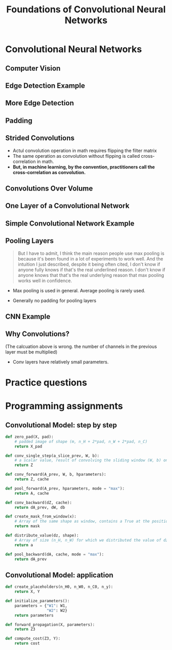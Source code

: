 #+TITLE: Foundations of Convolutional Neural Networks

* Convolutional Neural Networks
** Computer Vision
[[file:_img/screenshot_2017-11-11_11-50-50.png]]

** Edge Detection Example
[[file:_img/screenshot_2017-11-11_11-51-52.png]]

[[file:_img/screenshot_2017-11-11_11-52-38.png]]

[[file:_img/screenshot_2017-11-11_11-53-23.png]]

** More Edge Detection
[[file:_img/screenshot_2017-11-11_11-54-21.png]]

[[file:_img/screenshot_2017-11-11_11-54-45.png]]

[[file:_img/screenshot_2017-11-11_11-56-12.png]]

** Padding
[[file:_img/screenshot_2017-11-11_11-57-25.png]]

[[file:_img/screenshot_2017-11-11_11-57-58.png]]

** Strided Convolutions
[[file:_img/screenshot_2017-11-11_11-58-37.png]]

[[file:_img/screenshot_2017-11-11_11-58-52.png]]

[[file:_img/screenshot_2017-11-11_11-59-40.png]]

- Actul convolution operation in math requires flipping the filter matrix
- The same operation as convolution without flipping is called cross-correlation in math.
- *But, in machine learning, by the convention, practitioners call the cross-correlation as convolution.*
** Convolutions Over Volume
[[file:_img/screenshot_2017-11-11_12-05-22.png]]

** One Layer of a Convolutional Network
[[file:_img/screenshot_2017-11-11_12-06-50.png]]

[[file:_img/screenshot_2017-11-11_12-07-32.png]]

[[file:_img/screenshot_2017-11-11_12-10-14.png]]

** Simple Convolutional Network Example
[[file:_img/screenshot_2017-11-11_12-11-41.png]]

** Pooling Layers
[[file:_img/screenshot_2017-11-11_12-12-20.png]]

#+BEGIN_QUOTE
But I have to admit, I think the main reason people use max pooling is because it's been found in a lot of experiments to work well.
And the intuition I just described, despite it being often cited, I don't know if anyone fully knows if that's the real underlined reason.
I don't know if anyone knows that that's the real underlying reason that max pooling works well in confidence.
#+END_QUOTE

[[file:_img/screenshot_2017-11-11_12-15-47.png]]

[[file:_img/screenshot_2017-11-11_12-16-04.png]]

- Max pooling is used in general. Average pooling is rarely used.

[[file:_img/screenshot_2017-11-11_12-17-20.png]]

- Generally no padding for pooling layers

** CNN Example
[[file:_img/screenshot_2017-11-11_12-18-17.png]]

[[file:_img/screenshot_2017-11-11_12-18-31.png]]

** Why Convolutions?
[[file:_img/screenshot_2017-11-11_12-18-59.png]]

(The calcuation above is wrong. the number of channels in the previous layer must be multiplied)

[[file:_img/screenshot_2018-02-06_16-36-32.png]]

- Conv layers have relatively small parameters.

[[file:_img/screenshot_2017-11-11_12-19-39.png]]

[[file:_img/screenshot_2017-11-11_12-19-53.png]]

* Practice questions
* Programming assignments
** Convolutional Model: step by step
[[file:_img/screenshot_2017-11-11_22-13-40.png]]

[[file:_img/screenshot_2017-11-11_22-17-08.png]]

[[file:_img/screenshot_2017-11-11_22-19-28.png]]

[[file:_img/screenshot_2017-11-11_22-23-07.png]]

[[file:_img/screenshot_2017-11-11_22-27-43.png]]

[[file:_img/screenshot_2017-11-11_23-27-30.png]]

[[file:_img/screenshot_2017-11-11_23-50-37.png]]

[[file:_img/screenshot_2017-11-12_09-55-07.png]]

[[file:_img/screenshot_2017-11-12_10-15-19.png]]

[[file:_img/screenshot_2017-11-12_10-18-46.png]]

[[file:_img/screenshot_2017-11-12_10-19-52.png]]

#+BEGIN_SRC python
  def zero_pad(X, pad):
      # padded image of shape (m, n_H + 2*pad, n_W + 2*pad, n_C)
      return X_pad

  def conv_single_step(a_slice_prev, W, b):
      # a scalar value, result of convolving the sliding window (W, b) on a slice x of the input data
      return Z

  def conv_forward(A_prev, W, b, hparameters):
      return Z, cache

  def pool_forward(A_prev, hparameters, mode = "max"):
      return A, cache

  def conv_backward(dZ, cache):
      return dA_prev, dW, db

  def create_mask_from_window(x):
      # Array of the same shape as window, contains a True at the position corresponding to the max entry of x.
      return mask

  def distribute_value(dz, shape):
      # Array of size (n_H, n_W) for which we distributed the value of dz
      return a

  def pool_backward(dA, cache, mode = "max"):
      return dA_prev
#+END_SRC

** Convolutional Model: application
[[file:_img/screenshot_2017-11-12_04-01-23.png]]

[[file:_img/screenshot_2017-11-12_04-12-44.png]]

[[file:_img/screenshot_2017-11-12_04-12-31.png]]

[[file:_img/screenshot_2017-11-12_04-13-05.png]]

[[file:_img/screenshot_2017-11-12_04-28-26.png]]

[[file:_img/screenshot_2017-11-12_04-31-32.png]]

#+BEGIN_SRC python
  def create_placeholders(n_H0, n_W0, n_C0, n_y):
      return X, Y

  def initialize_parameters():
      parameters = {"W1": W1,
                    "W2": W2}
      return parameters

  def forward_propagation(X, parameters):
      return Z3

  def compute_cost(Z3, Y):
      return cost
#+END_SRC
